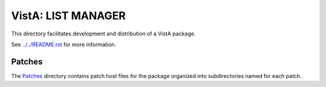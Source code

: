 ===================
VistA: LIST MANAGER
===================

This directory facilitates development and distribution of a VistA package.

See `<../../README.rst>`__ for more information.

-------
Patches
-------

The `<Patches>`__ directory contains patch host files for the package
organized into subdirectories named for each patch.

